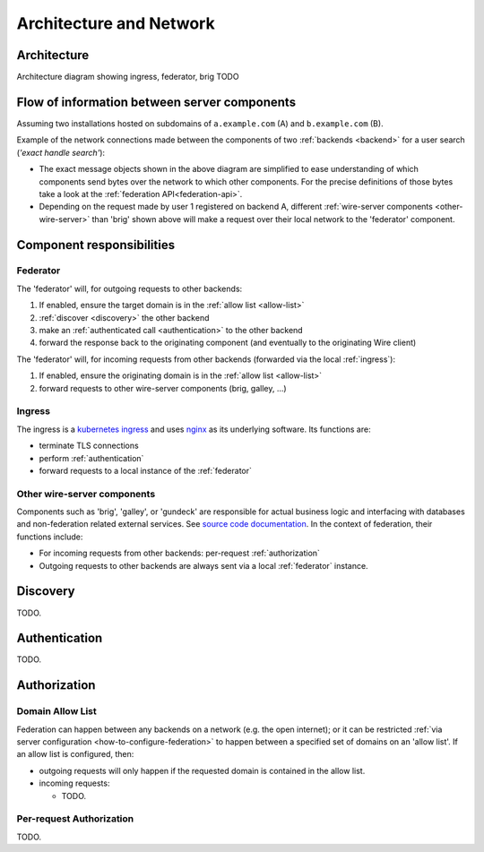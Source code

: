 Architecture and Network
=========================

Architecture
-------------

Architecture diagram showing ingress, federator, brig TODO


Flow of information between server components
------------------------------------------------

Assuming two installations hosted on subdomains of ``a.example.com`` (A) and ``b.example.com`` (B).

Example of the network connections made between the components of two :ref:`backends <backend>` for a user search (*'exact handle search'*):

|flow-exact-handle-search|

* The exact message objects shown in the above diagram are simplified to ease understanding of which components send bytes over the network to which other components. For the precise definitions of those bytes take a look at the :ref:`federation API<federation-api>`.
* Depending on the request made by user 1 registered on backend A, different :ref:`wire-server components <other-wire-server>` than 'brig' shown above will make a request over their local network to the 'federator' component.

Component responsibilities
---------------------------

.. _federator:

Federator
^^^^^^^^^

The 'federator' will, for outgoing requests to other backends:

#. If enabled, ensure the target domain is in the :ref:`allow list <allow-list>`
#. :ref:`discover <discovery>` the other backend
#. make an :ref:`authenticated call <authentication>` to the other backend
#. forward the response back to the originating component (and eventually to the originating Wire client)

The 'federator' will, for incoming requests from other backends (forwarded via the local :ref:`ingress`):

#. If enabled, ensure the originating domain is in the :ref:`allow list <allow-list>`
#. forward requests to other wire-server components (brig, galley, ...)

.. _ingress:

Ingress
^^^^^^^

The ingress is a `kubernetes ingress <https://kubernetes.io/docs/concepts/services-networking/ingress/>`_ and uses `nginx <https://nginx.org/en/>`_ as its underlying software. Its functions are:

* terminate TLS connections
* perform :ref:`authentication`
* forward requests to a local instance of the :ref:`federator`

.. _other-wire-server:

Other wire-server components
^^^^^^^^^^^^^^^^^^^^^^^^^^^^

Components such as 'brig', 'galley', or 'gundeck' are responsible for actual business logic and interfacing with databases and non-federation related external services. See `source code documentation <https://github.com/wireapp/wire-server>`_. In the context of federation, their functions include:

* For incoming requests from other backends: per-request :ref:`authorization`
* Outgoing requests to other backends are always sent via a local :ref:`federator` instance.

.. _discovery:

Discovery
----------

TODO.

.. _authentication:

Authentication
---------------

TODO.

.. _authorization:

Authorization
---------------

.. _allow-list:

Domain Allow List
^^^^^^^^^^^^^^^^^^

Federation can happen between any backends on a network (e.g. the open internet); or it can be restricted :ref:`via server configuration <how-to-configure-federation>` to happen between a specified set of domains on an 'allow list'. If an allow list is configured, then:

* outgoing requests will only happen if the requested domain is contained in the allow list.
* incoming requests:

  * TODO.

Per-request Authorization
^^^^^^^^^^^^^^^^^^^^^^^^^^

TODO.


..
  paths to images are currently listed at the end of the file. If you prefer to specify them directly in the paragraph they are used, that is also fine.

.. |flow-exact-handle-search| image:: img/exact-handle-search.png

